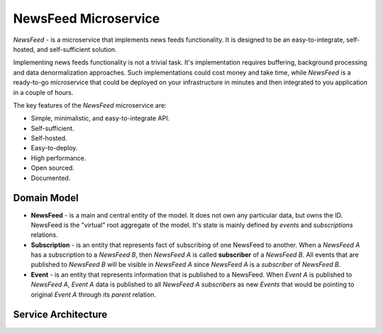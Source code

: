 =====================
NewsFeed Microservice
=====================

*NewsFeed* - is a microservice that implements news feeds functionality. It is designed to be an
easy-to-integrate, self-hosted, and self-sufficient solution.

Implementing news feeds functionality is not a trivial task. It's implementation requires 
buffering, background processing and data denormalization approaches. Such implementations could 
cost money and take time, while *NewsFeed* is a ready-to-go microservice that could be deployed on
your infrastructure in minutes and then integrated to you application in a couple of hours.

.. image:: ./docs/images/solution_architecture.svg
    :align: center

The key features of the *NewsFeed* microservice are:

+ Simple, minimalistic, and easy-to-integrate API.
+ Self-sufficient.
+ Self-hosted.
+ Easy-to-deploy.
+ High performance.
+ Open sourced.
+ Documented.

Domain Model
------------

.. image:: ./docs/images/domain_model.svg
    :align: center

+ **NewsFeed** - is a main and central entity of the model. It does not own any particular data,
  but owns the ID. NewsFeed is the "virtual" root aggregate of the model. It's state is mainly
  defined by *events* and *subscriptions* relations.
+ **Subscription** - is an entity that represents fact of subscribing of one NewsFeed to another.
  When a *NewsFeed A* has a subscription to a *NewsFeed B*, then *NewsFeed A* is called
  **subscriber** of a *NewsFeed B*. All events that are published to *NewsFeed B* will be visible
  in *NewsFeed A* since *NewsFeed A* is a *subscriber* of *NewsFeed B*.
+ **Event** - is an entity that represents information that is published to a NewsFeed. When
  *Event A* is published to *NewsFeed A*, *Event A* data is published to all *NewsFeed A*
  *subscribers* as new *Events* that would be pointing to original *Event A* through its *parent*
  relation.

Service Architecture
--------------------

.. image:: ./docs/images/service_architecture.svg
    :align: center
